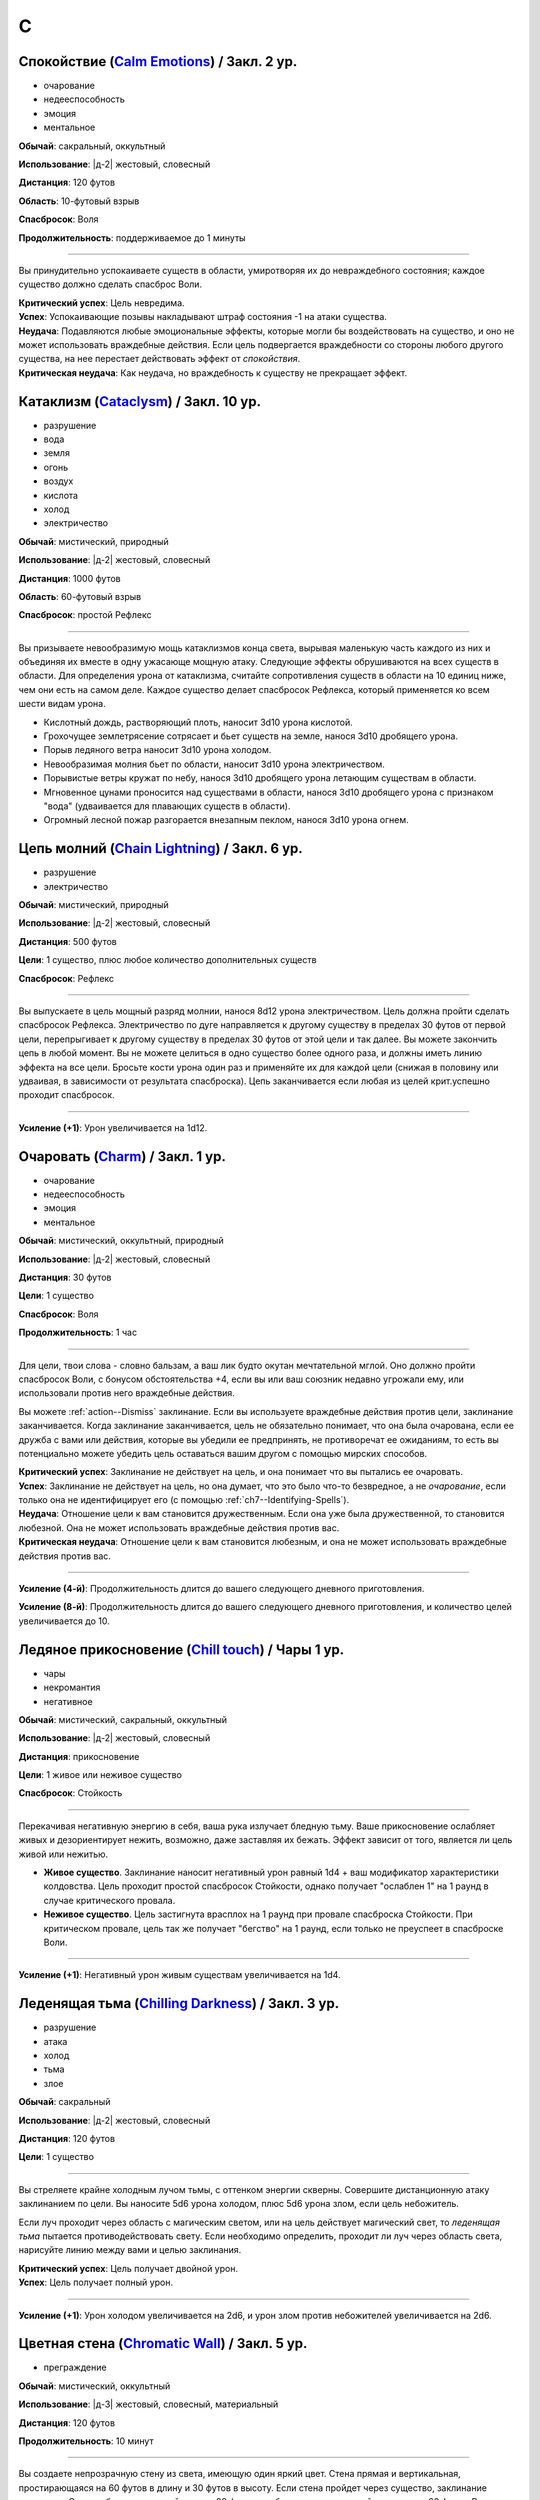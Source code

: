 C
~~~~~~~~

.. _spell--c--Calm-Emotions:

Спокойствие (`Calm Emotions <http://2e.aonprd.com/Spells.aspx?ID=31>`_) / Закл. 2 ур.
""""""""""""""""""""""""""""""""""""""""""""""""""""""""""""""""""""""""""""""""""""""""""""

- очарование
- недееспособность
- эмоция
- ментальное

**Обычай**: сакральный, оккультный

**Использование**: |д-2| жестовый, словесный

**Дистанция**: 120 футов

**Область**: 10-футовый взрыв

**Спасбросок**: Воля

**Продолжительность**: поддерживаемое до 1 минуты

----------

Вы принудительно успокаиваете существ в области, умиротворяя их до невраждебного состояния; каждое существо должно сделать спасброс Воли.

| **Критический успех**: Цель невредима.
| **Успех**: Успокаивающие позывы накладывают штраф состояния -1 на атаки существа.
| **Неудача**: Подавляются любые эмоциональные эффекты, которые могли бы воздействовать на существо, и оно не может использовать враждебные действия. Если цель подвергается враждебности со стороны любого другого существа, на нее перестает действовать эффект от *спокойствия*.
| **Критическая неудача**: Как неудача, но враждебность к существу не прекращает эффект.



.. _spell--c--Cataclysm:

Катаклизм (`Cataclysm <https://2e.aonprd.com/Spells.aspx?ID=32>`_) / Закл. 10 ур.
"""""""""""""""""""""""""""""""""""""""""""""""""""""""""""""""""""""""""""""""""""""""""

- разрушение
- вода
- земля
- огонь
- воздух
- кислота
- холод
- электричество

**Обычай**: мистический, природный

**Использование**: |д-2| жестовый, словесный

**Дистанция**: 1000 футов

**Область**: 60-футовый взрыв

**Спасбросок**: простой Рефлекс

----------

Вы призываете невообразимую мощь катаклизмов конца света, вырывая маленькую часть каждого из них и объединяя их вместе в одну ужасающе мощную атаку.
Следующие эффекты обрушиваются на всех существ в области.
Для определения урона от катаклизма, считайте сопротивления существ в области на 10 единиц ниже, чем они есть на самом деле.
Каждое существо делает спасбросок Рефлекса, который применяется ко всем шести видам урона.

* Кислотный дождь, растворяющий плоть, наносит 3d10 урона кислотой.
* Грохочущее землетрясение сотрясает и бьет существ на земле, нанося 3d10 дробящего урона.
* Порыв ледяного ветра наносит 3d10 урона холодом.
* Невообразимая молния бьет по области, наносит 3d10 урона электричеством.
* Порывистые ветры кружат по небу, нанося 3d10 дробящего урона летающим существам в области.
* Мгновенное цунами проносится над существами в области, нанося 3d10 дробящего урона с признаком "вода" (удваивается для плавающих существ в области).
* Огромный лесной пожар разгорается внезапным пеклом, нанося 3d10 урона огнем.



.. _spell--c--Chain-Lightning:

Цепь молний (`Chain Lightning <https://2e.aonprd.com/Spells.aspx?ID=33>`_) / Закл. 6 ур.
"""""""""""""""""""""""""""""""""""""""""""""""""""""""""""""""""""""""""""""""""""""""""

- разрушение
- электричество

**Обычай**: мистический, природный

**Использование**: |д-2| жестовый, словесный

**Дистанция**: 500 футов

**Цели**: 1 существо, плюс любое количество дополнительных существ

**Спасбросок**: Рефлекс

----------

Вы выпускаете в цель мощный разряд молнии, нанося 8d12 урона электричеством.
Цель должна пройти сделать спасбросок Рефлекса.
Электричество по дуге направляется к другому существу в пределах 30 футов от первой цели, перепрыгивает к другому существу в пределах 30 футов от этой цели и так далее.
Вы можете закончить цепь в любой момент.
Вы не можете целиться в одно существо более одного раза, и должны иметь линию эффекта на все цели.
Бросьте кости урона один раз и применяйте их для каждой цели (снижая в половину или удваивая, в зависимости от результата спасброска).
Цепь заканчивается если любая из целей крит.успешно проходит спасбросок.

----------

**Усиление (+1)**: Урон увеличивается на 1d12.



.. _spell--c--Charm:

Очаровать (`Charm <http://2e.aonprd.com/Spells.aspx?ID=34>`_) / Закл. 1 ур.
"""""""""""""""""""""""""""""""""""""""""""""""""""""""""""""""""""""""""""""""""""""""""

- очарование
- недееспособность
- эмоция
- ментальное

**Обычай**: мистический, оккультный, природный

**Использование**: |д-2| жестовый, словесный

**Дистанция**: 30 футов

**Цели**: 1 существо

**Спасбросок**: Воля

**Продолжительность**: 1 час

----------

Для цели, твои слова - словно бальзам, а ваш лик будто окутан мечтательной мглой.
Оно должно пройти спасбросок Воли, с бонусом обстоятельства +4, если вы или ваш союзник недавно угрожали ему, или использовали против него враждебные действия.

Вы можете :ref:`action--Dismiss` заклинание.
Если вы используете враждебные действия против цели, заклинание заканчивается.
Когда заклинание заканчивается, цель не обязательно понимает, что она была очарована, если ее дружба с вами или действия, которые вы убедили ее предпринять, не противоречат ее ожиданиям, то есть вы потенциально можете убедить цель оставаться вашим другом с помощью мирских способов.

| **Критический успех**: Заклинание не действует на цель, и она понимает что вы пытались ее очаровать.
| **Успех**: Заклинание не действует на цель, но она думает, что это было что-то безвредное, а не *очарование*, если только она не идентифицирует его (с помощью :ref:`ch7--Identifying-Spells`).
| **Неудача**: Отношение цели к вам становится дружественным. Если она уже была дружественной, то становится любезной. Она не может использовать враждебные действия против вас.
| **Критическая неудача**: Отношение цели к вам становится любезным, и она не может использовать враждебные действия против вас.

.. versionchanged:: /errata-r1
	Изменена ссылка на страницу по "Определению магии".

----------

**Усиление (4-й)**: Продолжительность длится до вашего следующего дневного приготовления.

**Усиление (8-й)**: Продолжительность длится до вашего следующего дневного приготовления, и количество целей увеличивается до 10.



.. _spell--c--Chill-Touch:

Ледяное прикосновение (`Chill touch <http://2e.aonprd.com/Spells.aspx?ID=35>`_) / Чары 1 ур.
"""""""""""""""""""""""""""""""""""""""""""""""""""""""""""""""""""""""""""""""""""""""""""""""""""""""

- чары
- некромантия
- негативное

**Обычай**: мистический, сакральный, оккультный

**Использование**: |д-2| жестовый, словесный

**Дистанция**: прикосновение

**Цели**: 1 живое или неживое существо

**Спасбросок**: Стойкость

--------------------------------------------------

Перекачивая негативную энергию в себя, ваша рука излучает бледную тьму.
Ваше прикосновение ослабляет живых и дезориентирует нежить, возможно, даже заставляя их бежать.
Эффект зависит от того, является ли цель живой или нежитью.

* **Живое существо**. Заклинание наносит негативный урон равный 1d4 + ваш модификатор характеристики колдовства. Цель проходит простой спасбросок Стойкости, однако получает "ослаблен 1" на 1 раунд в случае критического провала.
* **Неживое существо**. Цель застигнута врасплох на 1 раунд при провале спасброска Стойкости. При критическом провале, цель так же получает "бегство" на 1 раунд, если только не преуспеет в спасброске Воли.

--------------------------------------------------

**Усиление (+1)**: Негативный урон живым существам увеличивается на 1d4.

.. versionchanged:: /errata-r1
	Убран признак "атака".



.. _spell--c--Chilling-Darkness:

Леденящая тьма (`Chilling Darkness <http://2e.aonprd.com/Spells.aspx?ID=36>`_) / Закл. 3 ур.
""""""""""""""""""""""""""""""""""""""""""""""""""""""""""""""""""""""""""""""""""""""""""""

- разрушение
- атака
- холод
- тьма
- злое

**Обычай**: сакральный

**Использование**: |д-2| жестовый, словесный

**Дистанция**: 120 футов

**Цели**: 1 существо

----------

Вы стреляете крайне холодным лучом тьмы, с оттенком энергии скверны.
Совершите дистанционную атаку заклинанием по цели.
Вы наносите 5d6 урона холодом, плюс 5d6 урона злом, если цель небожитель.

Если луч проходит через область с магическим светом, или на цель действует магический свет, то *леденящая тьма* пытается противодействовать свету.
Если необходимо определить, проходит ли луч через область света, нарисуйте линию между вами и целью заклинания.

| **Критический успех**: Цель получает двойной урон.
| **Успех**: Цель получает полный урон.

----------

**Усиление (+1)**: Урон холодом увеличивается на 2d6, и урон злом против небожителей увеличивается на 2d6.



.. _spell--c--Chromatic-Wall:

Цветная стена (`Chromatic Wall <https://2e.aonprd.com/Spells.aspx?ID=23>`_) / Закл. 5 ур.
""""""""""""""""""""""""""""""""""""""""""""""""""""""""""""""""""""""""""""""""""""""""""""""

- преграждение

**Обычай**: мистический, оккультный

**Использование**: |д-3| жестовый, словесный, материальный

**Дистанция**: 120 футов

**Продолжительность**: 10 минут

----------

Вы создаете непрозрачную стену из света, имеющую один яркий цвет.
Стена прямая и вертикальная, простирающаяся на 60 футов в длину и 30 футов в высоту.
Если стена пройдет через существо, заклинание пропадает.
Стена отбрасывает яркий свет на 20 футов по обе стороны, и тусклый свет еще на 20 футов.
Вы можете игнорировать эффекты стены.

Киньте 1d4 чтобы определить цвет стены.
Каждый цвет имеет определенный эффект на предметы, другие эффекты, или существ который пытаются пройти через нее.
На *цветную стену* не может быть использовано :ref:`ch9--Counteracting` обычным способом;
точнее, у каждого цвета стены есть определенное заклинание, которое противодействует ей, если является целью, даже если уровень этого заклинания ниже уровня *цветной стены*.

* **1. Красная**: Стена уничтожает снаряды дистанционного оружия (такие как стрелы или арбалетные болты), которые проходят через нее, и наносит 20 огненного урона всем проходящим через нее, с простым спасброском Рефлекса. Красной стене противодействует :ref:`spell--c--Cone-of-Cold`.
* **2. Оранжевая**: Стена уничтожает проходящее через нее метательное оружие, и наносит 25 урона кислотой всем проходящим через нее, с простым спасброском Рефлекса. Оранжевой стене противодействует :ref:`spell--g--Gust-of-Wind`.
* **3. Желтая**: Стена останавливает проходящие через нее эффекты кислотны, холода, электричества, огня, силы, звука, негативные и позитивные, и наносит 30 электрического урона всем проходящим через нее, с простым спасброском Рефлекса. Желтой стене противодействует :ref:`spell--d--Disintegrate`.
* **4. Зеленая**: Стена останавливает проходящие через нее токсины, газы и атаки дыханием (например, драконы). Она наносит 10 урона ядом всем проходящим через нее и делает их "ослабленным 1" на 1 минуту. Простой спасбросок Стойкости снижает урон и убирает состояние "ослаблен" при успехе. Зеленой стене противодействует :ref:`spell--p--Passwall`.

----------

**Усиление (7-й)**: Длительность заклинания увеличивается до 1 часа.
Бросьте 1d8 чтобы определить цвет сетны; результаты для 5-8 представлены далее.
Красная, оранжевая, желтая или зеленая стена наносит дополнительные 10 урона.

* **5. Голубая**: Стена останавливает проходящие через нее слуховые, визуальные и эффекты окаменения, а существа проходящие через нее становятся целью эффекта :ref:`spell--f--Flesh-to-Stone`. Голубой стене противодействует :ref:`spell--m--Magic-Missile`.
* **6. Индиго**: Стена останавливает ментальные и эффекты прорицания, а тем кто проходит через нее становятся целью эффекта :ref:`spell--w--Warp-Mind`. Стене цвета индиго противодействует :ref:`spell--s--Searing-Light`.
* **7. Фиолетовая**: Стена препятствует тому, чтобы заклинания могли выбирать цели по другую сторону (эффекты области пересекают ее как обычно). Существа проходящие через стену должны успешно пройти спасбросок Воли, иначе становятся "замедлен 1" на 1 минуту; при крит.провале, существо отправляется на другой план, с эффектом :ref:`spell--p--Plane-Shift`. Фиолетовой стене противодействует :ref:`spell--d--Dispel-Magic`.
* **8**: Перебросьте кость, а существа, которые проходят через стену получают штраф обстоятельства -2 на свои спасброски.



.. _spell--c--Circle-of-Protection:

Круг защиты (`Circle of Protection <http://2e.aonprd.com/Spells.aspx?ID=38>`_) / Закл. 3 ур.
""""""""""""""""""""""""""""""""""""""""""""""""""""""""""""""""""""""""""""""""""""""""""""

- :uncommon:`необычное`
- преграждение

**Обычай**: сакральный, оккультный

**Использование**: |д-3| жестовый, словесный, материальный

**Дистанция**: касание

**Область**: 10-футовая эманация сосредоточенная вокруг существа которого коснулись

**Продолжительность**: 1 минута

----------

Вы ограждаете существо и тех, кто находится рядом, от указанного мировоззрения.
Выберите хаос, зло, добро или принципиальность; это заклинание получает противоположный признак.
Существа в области получают бонус состояния +1 к КБ против атак существ с выбранным мировоззрением и спасброскам против эффектов от таких существ.
Этот бонус увеличивается до +3 против эффектов от таких существ, которые напрямую контролируют цель и атак, сделанных призванными существами выбранного мировоззрения.
Призванные существа выбранного мировоззрения не могут войти в область, не пройдя успешно спасбросок Воли; повторные попытки используют первый результат спасброска.

----------

**Усиление (4-й)**: Продолжительность увеличивается до 1 часа.



.. _spell--c--Clairaudience:

Яснослышание (`Clairaudience <http://2e.aonprd.com/Spells.aspx?ID=39>`_) / Закл. 3 ур.
"""""""""""""""""""""""""""""""""""""""""""""""""""""""""""""""""""""""""""""""""""""""

- прорицание
- видЕние

**Обычай**: мистический, оккультный

**Использование**: 1 минута (жестовый, словесный, материальный)

**Дистанция**: 500 футов

**Продолжительность**: 10 минут

----------

Вы создаете невидимое парящее ухо в месте, находящемся в пределах досягаемости (даже если оно находится вне вашей прямой видимости или линии эффекта).
Оно не может двигаться, но вы можете слышать через ухо, как будто используете обычное чувство слуха.



.. _spell--c--Clairvoyance:

Ясновидение (`Clairvoyance <http://2e.aonprd.com/Spells.aspx?ID=40>`_) / Закл. 4 ур.
""""""""""""""""""""""""""""""""""""""""""""""""""""""""""""""""""""""""""""""""""""""""""""""

- прорицание
- видЕние

**Обычай**: мистический, оккультный

**Использование**: 1 минута (жестовый, словесный, материальный)

**Дистанция**: 500 футов

**Продолжительность**: 10 минут

----------

Вы создаете невидимый летающий глаз в месте, в пределах дистанции заклинания (даже за пределами линии видимости или линии эффекта).
Глаз не может двигаться, но вы можете видеть во всех направлениях с этой точки, как если бы использовали свое обычное зрение.



.. _spell--c--Cloak-of-Colors:

Цветной покров (`Cloak of Colors <https://2e.aonprd.com/Spells.aspx?ID=41>`_) / Закл. 5 ур.
""""""""""""""""""""""""""""""""""""""""""""""""""""""""""""""""""""""""""""""""""""""""""""""

- иллюзия
- визуальное

**Обычай**: мистический, оккультный

**Использование**: |д-2| жестовый, словесный

**Дистанция**: 30 футов

**Цели**: 1 существо

----------

Цель окутана кружащимся цветным покровом.
Существа, находящиеся рядом с целью, "ослеплены", и атака по цели вызывает яркую вспышку света.
Существо, успешно попавшее по цели атакой в ближнем бою должна сделать спасбросок Воли.

| **Успех**: Цель невредима.
| **Неудача**: Атакующий "слепой" на 1 раунд
| **Критическая неудача**: Атакующий "ошеломлен" на 1 раунд.

Существо временно иммунно до конца своего хода; этот эффект имеет признак недееспособности.



.. _spell--c--Cloudkill:

Смертельное облако (`Cloudkill <https://2e.aonprd.com/Spells.aspx?ID=42>`_) / Закл. 5 ур.
""""""""""""""""""""""""""""""""""""""""""""""""""""""""""""""""""""""""""""""""""""""""""""""

- некромантия
- смерть
- яд

**Обычай**: мистический, природный

**Использование**: |д-3| жестовый, словесный, материальный

**Дистанция**: 120 футов

**Область**: 20-футовый взрыв

**Спасбросок**: простая Стойкость

**Продолжительность**: 1 минута

----------

Вы создаете ядовитый туман.
Он действует как :ref:`spell--o--Obscuring-Mist`, за исключением того, что область двигается от вас на 10 футов каждый раунд.
Вы наносите 6d8 урона ядом каждому вдохнувшему существу, которое начинает свой ход в области действия заклинания.
Вы можете :ref:`action--Dismiss` заклинание.

----------

**Усиление (+1)**: Урон увеличивается на 1d8.



.. _spell--c--Collective-Transposition:

Коллективный перенос (`Collective Transposition <https://2e.aonprd.com/Spells.aspx?ID=43>`_) / Закл. 6 ур.
""""""""""""""""""""""""""""""""""""""""""""""""""""""""""""""""""""""""""""""""""""""""""""""""""""""""""""

- воплощение
- телепортация

**Обычай**: мистический, оккультный

**Использование**: |д-2| жестовый, словесный

**Область**: 30-футовая эманация

**Цели**: вплоть до 2 существ

----------

Вы телепортируете цели в новое место в пределах области.
Каждое существо должно быть в состоянии поместиться в своем новому пространстве, и их позиции должны быть свободными, полностью, в пределах области и в поле вашего зрения.
Неготовые существа могут сделать спасбросок Воли.

| **Критический успех**: Цель может телепортироваться если хочет, но она выбирает место назначения в пределах досягаемости.
| **Успех**: Цель невредима.
| **Неудача**: Вы телепортируете цель и выбираете ее место назначения.

----------

**Усиление (+1)**: Количество целей увеличивается на 1.



.. _spell--c--Color-Spray:

Цветные брызги (`Color Spray <http://2e.aonprd.com/Spells.aspx?ID=44>`_) / Закл. 1 ур.
""""""""""""""""""""""""""""""""""""""""""""""""""""""""""""""""""""""""""""""""""""""""""""

- иллюзия
- недееспособность
- визуальное

**Обычай**: мистический, оккультный

**Использование**: |д-2| жестовый, словесный

**Область**: 15-футовый конус

**Спасбросок**: Воля

**Продолжительность**: 1 или более раундов (см. далее)

----------

Цветной вихрь воздействует на наблюдателей в зависимости от их спасброска Воли.

| **Критический успех**: Заклинание не действует на существо.
| **Успех**: Существо "ослеплено" на 1 раунд
| **Неудача**: Существо "ошеломлено 1", "слепое 1", и "ослеплено" на 1 минуту.
| **Критическая неудача**: Существо "ошеломлено" на 1 раунд и "слепое" на 1 минуту.



.. _spell--c--Command:

Приказ (`Command <http://2e.aonprd.com/Spells.aspx?ID=45>`_) / Закл. 1 ур.
""""""""""""""""""""""""""""""""""""""""""""""""""""""""""""""""""""""""""""""""""""""""""""

- очарование
- слуховой
- языковой
- ментальный

**Обычай**: мистический, сакральный, оккультный

**Использование**: |д-2| жестовый, словесный

**Дистанция**: 30 футов

**Цели**: 1 существо

**Спасбросок**: Воля

**Продолжительность**: до конца следующего хода цели

----------

Ты выкрикиваешь команду, которую трудно проигнорировать.
Вы можете приказать цели приблизиться к вам, убежать (как если бы у нее было состояние "бегство"), отпустить то что она держит, лечь на землю, или стоять на месте.
Она не может Выждать или использовать никакие реакции, пока не выполнит ваш приказ.
Эффекты зависят от спасброска Воли.

| **Успех**: Цель невредима.
| **Неудача**: В качестве первого действия во время следующего хода, существо обязано использовать одно действие чтобы выполнить ваш приказ.
| **Критическая неудача**: Существо обязано использовать все свои действия во время следующего хода, чтобы подчиниться вашему приказу.

----------

**Усиление (5-й)**: Вы можете выбрать до 10 существ в качестве целей.



.. _spell--c--Comprehend-Language:

Понимание языка (`Comprehend Language <http://2e.aonprd.com/Spells.aspx?ID=46>`_) / Закл. 2 ур.
"""""""""""""""""""""""""""""""""""""""""""""""""""""""""""""""""""""""""""""""""""""""""""""""""

- прорицание

**Обычай**: мистический, сакральный, оккультный

**Использование**: |д-2| жестовый, словесный

**Дистанция**: 30 футов

**Цели**: 1 существо

**Продолжительность**: 1 час

----------

Цель может понять один язык, который она слышит или читает, во время произнесения заклинания.
Это не позволяет ей понимать шифры, язык выраженный метафорами, и тому подобное (на усмотрение Мастера).
Если цель может слышать несколько языков и знает об этом, она может выбрать какой язык понимать; иначе, выбирается один случайный язык.

----------

**Усиление (3-й)**: Цель так же может говорить на этом языке.

**Усиление (4-й)**: Вы можете выбрать целями до 10 существ и они могут говорить на языке.



.. _spell--c--Cone-of-Cold:

Конус холода (`Cone of Cold <https://2e.aonprd.com/Spells.aspx?ID=47>`_) / Закл. 5 ур.
""""""""""""""""""""""""""""""""""""""""""""""""""""""""""""""""""""""""""""""""""""""""""

- разрушение
- холод

**Обычай**: мистический, природный

**Использование**: |д-2| жестовый, словесный

**Область**: 60-футовый конус

**Спасбросок**: простой Рефлекс

----------

Ледяной холод вырывается из ваших рук.
Вы наносите существам в области 12d6 урона холодом.

----------

**Усиление (+1)**: Урон увеличивается на 2d6.



.. _spell--c--Confusion:

Замешательство (`Confusion <http://2e.aonprd.com/Spells.aspx?ID=48>`_) / Закл. 4 ур.
""""""""""""""""""""""""""""""""""""""""""""""""""""""""""""""""""""""""""""""""""""""""""""""

- очарование
- эмоция
- ментальное

**Обычай**: мистический, оккультный

**Использование**: |д-2| жестовый, словесный

**Дистанция**: 30 футов

**Цели**: 1 существо

**Область**: Воля

**Продолжительность**: 1 минута

----------

Вы дурманите существо странными импульсами, заставляя его действовать случайным образом.
Эффекты зависят от спасброска Воли цели.
Вы можете :ref:`action--Dismiss` заклинание.

| **Критический успех**: Цель невредима.
| **Успех**: Цель бессвязно бормочет и "ошеломлена 1".
| **Неудача**: Цель получает "замешательство" на 1 минуту. Она может попытаться пройти новый спасбросок в конце каждого своего хода чтобы закончить "замешательство".
| **Критическая неудача**: Цель в "замешательстве" на 1 минуту, без возможности сделать спасбросок чтобы закончить состояние.

----------

**Усиление (8-й)**: Вы можете выбрать целями до 10 существ.



.. _spell--c--Contingency:

Сопряженность (`Contingency <https://2e.aonprd.com/Spells.aspx?ID=49>`_) / Закл. 7 ур.
"""""""""""""""""""""""""""""""""""""""""""""""""""""""""""""""""""""""""""""""""""""""""

- преграждение

**Обычай**: мистический

**Использование**: 10 минут (жестовый, словесный, материальный)

**Продолжительность**: 24 часа

----------

Вы готовите заклинание, которое сработает позже.
Во время колдовства *сопряженность*, вы так же колдуете другое заклинание 4-го уровня или ниже, с временем использования не более 3 действий.
Это сопровождающее заклинание, должно быть тем, что может повлиять на вас.
В момент колдовства *сопряженность*, вы должны принять любые решения для заклинания, такие как, выбор вида энергии для :ref:`spell--r--Resist-Energy`.
Во время колдовства выберите триггер, по которому сработает заклинание, используя те же ограничения, как и для триггера действия :ref:`action--Ready`.
После того, как *сопряженность* произнесено, вы можете заставить сопровождающее заклинание начать действовать в качестве реакции (|д-р|) с этим триггером.
Оно действует только на вас, даже если оно воздействует на большее количество существ.
Если вы определяете сложные условия, то на усмотрение Мастера, триггер может не сработать.
Если вы снова колдуете *сопряженность*, новый эффект заменяет старый.

----------

**Усиление (8-й)**: Вы можете выбрать заклинание 5-го уровня или ниже.

**Усиление (9-й)**: Вы можете выбрать заклинание 6-го уровня или ниже.

**Усиление (10-й)**: Вы можете выбрать заклинание 7-го уровня или ниже.



.. _spell--c--Continual-Flame:

Вечное пламя (`Continual Flame <http://2e.aonprd.com/Spells.aspx?ID=50>`_) / Закл. 2 ур.
""""""""""""""""""""""""""""""""""""""""""""""""""""""""""""""""""""""""""""""""""""""""""""

- разрушение
- свет

**Обычай**: мистический, сакральный, оккультный, природный

**Использование**: |д-3| жестовый, словесный, материальный

**Дистанция**: касание

**Цели**: 1 объект

**Продолжительность**: неограниченно

**Стоимость**: 6 зм в рубиновой пыли

----------

Магическое пламя вырывается из объекта, яркое, как факел.
Ему не требуется кислород, оно не реагирует на воду, не производит тепло.

----------

**Усиление (+1)**: Стоимость увеличивается следующим образом:
3-й ур. 16 зм;
4-й ур. 30 зм;
5-й ур. 60 зм;
6-й ур. 120 зм; 
7-й ур. 270 зм;
8-й ур. 540 зм;
9-й ур. 1350 зм;
10-й ур. 3350 зм.



.. _spell--c--Control-Water:

Управление водой (`Control Water <https://2e.aonprd.com/Spells.aspx?ID=51>`_) / Закл. 5 ур.
""""""""""""""""""""""""""""""""""""""""""""""""""""""""""""""""""""""""""""""""""""""""""""""

- разрушение
- вода

**Обычай**: мистический, природный

**Использование**: |д-2| жестовый, словесный

**Дистанция**: 500 футов

**Область**: 50 футов в длину на 50 футов в ширину

----------

Навязывая свою волю воде, вы можете поднять или понизить ее уровень на 10 футов в выбранной области.
Водяные существа в области подвергаются эффектам :ref:`spell--s--Slow`.



.. _spell--c--Create-Food:

Создание еды (`Create Food <http://2e.aonprd.com/Spells.aspx?ID=52>`_) / Закл. 2 ур.
""""""""""""""""""""""""""""""""""""""""""""""""""""""""""""""""""""""""""""""""""""""""""""

- воплощение

**Обычай**: мистический, сакральный, природный

**Использование**: 1 час (жестовый, словесный)

**Дистанция**: 30 футов

----------

Вы создаете достаточно еды чтобы накормить 6 существ среднего размера на день.
Эта пища безвкусна и непривлекательна, но питательна.
Через 1 день, если никто ее не съел, она портится и становится несъедобной.
Большинство маленьких существ едят 1/4 от объема еда среднего существа (большинство крошечных существ едят 1/16 от объема еды среднего существа), большинство больших существ едят в 10 раз больше средних (огромные в 100 раз больше и так далее).

----------

**Усиление (4-й)**: Вы можете накормить 12 средних существ.

**Усиление (6-й)**: Вы можете накормить 50 средних существ.

**Усиление (8-й)**: Вы можете накормить 200 средних существ.



.. _spell--c--Create-Water:

Создание воды (`Create Water <http://2e.aonprd.com/Spells.aspx?ID=53>`_) / Закл. 1 ур.
""""""""""""""""""""""""""""""""""""""""""""""""""""""""""""""""""""""""""""""""""""""""""""

- воплощение
- вода

**Обычай**: мистический, сакральный, природный

**Использование**: |д-2| жестовый, словесный

**Дистанция**: 0 футов

----------

Когда вы складываете руки чашечкой, из них течет вода.
Вы создаете 2 галлона воды.
Если ее никто не пьет, она испаряется через 1 день.



.. _spell--c--Creation:

Созидание (`Creation <http://2e.aonprd.com/Spells.aspx?ID=54>`_) / Закл. 4 ур.
""""""""""""""""""""""""""""""""""""""""""""""""""""""""""""""""""""""""""""""""""""""""""""""

- воплощение

**Обычай**: мистический, природный

**Использование**: 1 минута (жестовый, словесный, материальный)

**Дистанция**: 0 футов

**Продолжительность**: 1 час

----------

Вы создаете временный объект из сверхъестественной энергии.
Он должен быть растительного происхождения (например, древесина или бумага), 5 кубических футов или меньше.
Он не может иметь вычурных художественных деталей или сложных подвижных части, не может иметь ценность, или быть изготовлен из драгоценных материалов или материалов необычной редкости и лучше.
Является очевидным, что предмет наколдован и является временным, и поэтому не может быть продан или выдан за подлинный.

----------

**Усиление (5-й)**: Предмет металлический и может включать в себя обычные минералы, такие как полевой шпат или кварц.



.. _spell--c--Crisis-of-Faith:

Кризис веры (`Crisis of Faith <http://2e.aonprd.com/Spells.aspx?ID=55>`_) / Закл. 3 ур.
""""""""""""""""""""""""""""""""""""""""""""""""""""""""""""""""""""""""""""""""""""""""""""

- очарование
- ментальное

**Обычай**: сакральный

**Использование**: |д-2| жестовый, словесный

**Дистанция**: 30 футов

**Цели**: 1 существо

**Спасбросок**: Воля

----------

Вы нападаете на веру цели, пронизывая существо сомнениями и ментальным смятением, которые наносят 6d6 ментального урона или 6d8 ментального урона, если цель может колдовать сакральные заклинания.
Эффект определяется спасброском Воли цели.

| **Критический успех**: Цель невредима.
| **Успех**: Цель получает половину урона.
| **Неудача**: Цель получает полный урон; если она может колдовать сакральные заклинания, то получает "одурманен 1" на 1 раунд.
| **Критическая неудача**: Цель получает двойной урон, "одурманена 1" на 1 раунд, и не может колдовать сакральные заклинания на 1 раунд.

Для большинства божеств, использование этого заклинания на последователе своей собственной веры, без веской причины, считается анафемой.

----------

**Усиление (+1)**: Урон увеличивается на 2d6 (или 2d8 если цель сакральный колдун).



.. _spell--c--Crusade:

Посвящение (`Crusade <https://2e.aonprd.com/Spells.aspx?ID=56>`_) / Закл. 9 ур.
"""""""""""""""""""""""""""""""""""""""""""""""""""""""""""""""""""""""""""""""""""

- :uncommon:`необычное`
- очарование
- языковое
- ментальное

**Обычай**: сакральный

**Использование**: |д-2| жестовый, словесный

**Дистанция**: 60 футов

**Цели**: вплоть до 4 существ

**Продолжительность**: 10 минут

----------

Вы изрекаете целям божественный мандат.
Вы объявляете дело.
Это может быть получение предмета, захват участка земли, убийство существа, война с группой или быть совершенно мирным.
Дело не может заставить цели причинить вред друг другу или самим себе.
Цели становятся полностью посвященными этому поступку, в зависимости от их уровня.
Они сами выбирают свои действия, но предпочитают прямое действие бездействию или косвенному действию.

* **13-й уровень или ниже**: Цель так посвящена делу, что следует ему до самой смерти (если только вы не скажете обратное).
* **14-й**: Цель посвящена делу, но заклинание для цели заканчивается, если ее ОЗ снижаются до половины максимальных ОЗ или ниже.
* **15-й**: Как для 14-го уровня, плюс цель может сделать спасбросок Воли в конце каждого своего хода чтобы закончить заклинание для себя.

Заклинание заканчивается для всех существ, если вы или один из ваших союзников использует враждебное действие против цели, или когда дело завершено.
Мастер может решить что заклинание имеет признак соответствующего мировоззрения, соответствующего делу.

----------

**Усиление (10-й)**: Уровни, для которых применяется каждый результат, увеличиваются на 2.



.. _spell--c--Crushing-Despair:

Сокрушительное отчаяние (`Crushing Despair <https://2e.aonprd.com/Spells.aspx?ID=57>`_) / Закл. 5 ур.
"""""""""""""""""""""""""""""""""""""""""""""""""""""""""""""""""""""""""""""""""""""""""""""""""""""""

- очарование
- эмоция
- ментальное

**Обычай**: мистический, оккультный

**Использование**: |д-2| жестовый, словесный

**Область**: 30-футовый конус

**Спасбросок**: Воля

**Продолжительность**: 1 или более раундов

----------

Вы вызываете отчаяние у существ в области.
Эффекты для каждого существа определяются его спасброском Воли.

| **Критический успех**: Существо невредимо.
| **Успех**: На 1 раунд существо не может использовать реакции и должно пройти еще один спасбросок в начале его хода; при провале, оно "замедлено 1" на этот ход, так как оно безудержно рыдает.
| **Неудача**: Как успех, но "замедлен 1" длится 1 минуту.
| **Критическая неудача**: Как неудача, и существо автоматически "замедлено 1" на 1 минуту.

----------

**Усиление (7-й)**: Область увеличивается до 60-футового конуса.